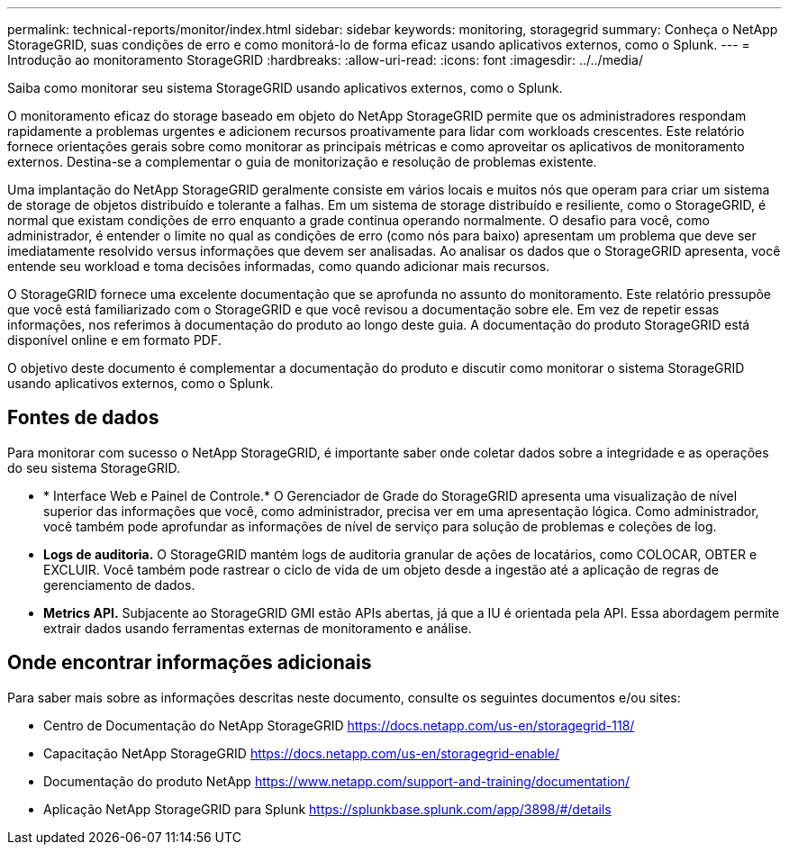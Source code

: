---
permalink: technical-reports/monitor/index.html 
sidebar: sidebar 
keywords: monitoring, storagegrid 
summary: Conheça o NetApp StorageGRID, suas condições de erro e como monitorá-lo de forma eficaz usando aplicativos externos, como o Splunk. 
---
= Introdução ao monitoramento StorageGRID
:hardbreaks:
:allow-uri-read: 
:icons: font
:imagesdir: ../../media/


[role="lead"]
Saiba como monitorar seu sistema StorageGRID usando aplicativos externos, como o Splunk.

O monitoramento eficaz do storage baseado em objeto do NetApp StorageGRID permite que os administradores respondam rapidamente a problemas urgentes e adicionem recursos proativamente para lidar com workloads crescentes. Este relatório fornece orientações gerais sobre como monitorar as principais métricas e como aproveitar os aplicativos de monitoramento externos. Destina-se a complementar o guia de monitorização e resolução de problemas existente.

Uma implantação do NetApp StorageGRID geralmente consiste em vários locais e muitos nós que operam para criar um sistema de storage de objetos distribuído e tolerante a falhas. Em um sistema de storage distribuído e resiliente, como o StorageGRID, é normal que existam condições de erro enquanto a grade continua operando normalmente. O desafio para você, como administrador, é entender o limite no qual as condições de erro (como nós para baixo) apresentam um problema que deve ser imediatamente resolvido versus informações que devem ser analisadas. Ao analisar os dados que o StorageGRID apresenta, você entende seu workload e toma decisões informadas, como quando adicionar mais recursos.

O StorageGRID fornece uma excelente documentação que se aprofunda no assunto do monitoramento. Este relatório pressupõe que você está familiarizado com o StorageGRID e que você revisou a documentação sobre ele. Em vez de repetir essas informações, nos referimos à documentação do produto ao longo deste guia. A documentação do produto StorageGRID está disponível online e em formato PDF.

O objetivo deste documento é complementar a documentação do produto e discutir como monitorar o sistema StorageGRID usando aplicativos externos, como o Splunk.



== Fontes de dados

Para monitorar com sucesso o NetApp StorageGRID, é importante saber onde coletar dados sobre a integridade e as operações do seu sistema StorageGRID.

* * Interface Web e Painel de Controle.* O Gerenciador de Grade do StorageGRID apresenta uma visualização de nível superior das informações que você, como administrador, precisa ver em uma apresentação lógica. Como administrador, você também pode aprofundar as informações de nível de serviço para solução de problemas e coleções de log.
* *Logs de auditoria.* O StorageGRID mantém logs de auditoria granular de ações de locatários, como COLOCAR, OBTER e EXCLUIR. Você também pode rastrear o ciclo de vida de um objeto desde a ingestão até a aplicação de regras de gerenciamento de dados.
* *Metrics API.* Subjacente ao StorageGRID GMI estão APIs abertas, já que a IU é orientada pela API. Essa abordagem permite extrair dados usando ferramentas externas de monitoramento e análise.




== Onde encontrar informações adicionais

Para saber mais sobre as informações descritas neste documento, consulte os seguintes documentos e/ou sites:

* Centro de Documentação do NetApp StorageGRID https://docs.netapp.com/us-en/storagegrid-118/[]
* Capacitação NetApp StorageGRID https://docs.netapp.com/us-en/storagegrid-enable/[]
* Documentação do produto NetApp https://www.netapp.com/support-and-training/documentation/[]
* Aplicação NetApp StorageGRID para Splunk https://splunkbase.splunk.com/app/3898/#/details[]

